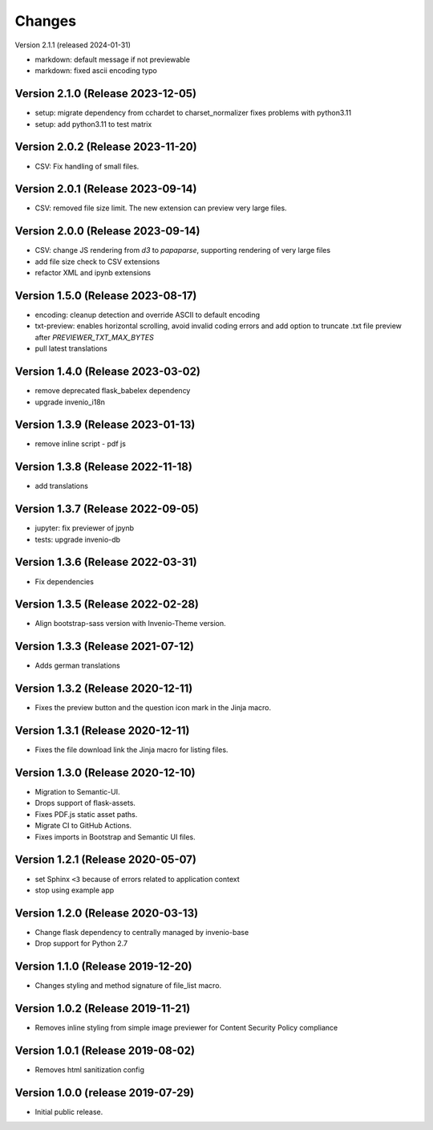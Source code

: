 ..
    This file is part of Invenio.
    Copyright (C) 2016-2024 CERN.

    Invenio is free software; you can redistribute it and/or modify it
    under the terms of the MIT License; see LICENSE file for more details.


Changes
=======

Version 2.1.1 (released 2024-01-31)

- markdown: default message if not previewable
- markdown: fixed ascii encoding typo

Version 2.1.0 (Release 2023-12-05)
----------------------------------

- setup: migrate dependency from cchardet to charset_normalizer
  fixes problems with python3.11
- setup: add python3.11 to test matrix

Version 2.0.2 (Release 2023-11-20)
----------------------------------

- CSV: Fix handling of small files.

Version 2.0.1 (Release 2023-09-14)
----------------------------------

- CSV: removed file size limit. The new extension can preview very large files.

Version 2.0.0 (Release 2023-09-14)
----------------------------------

- CSV: change JS rendering from `d3` to `papaparse`, supporting rendering
  of very large files
- add file size check to CSV extensions
- refactor XML and ipynb extensions

Version 1.5.0 (Release 2023-08-17)
----------------------------------

- encoding: cleanup detection and override ASCII to default encoding
- txt-preview: enables horizontal scrolling, avoid invalid coding errors and add
  option to truncate .txt file preview after `PREVIEWER_TXT_MAX_BYTES`
- pull latest translations

Version 1.4.0 (Release 2023-03-02)
----------------------------------

- remove deprecated flask_babelex dependency
- upgrade invenio_i18n

Version 1.3.9 (Release 2023-01-13)
----------------------------------

- remove inline script - pdf js

Version 1.3.8 (Release 2022-11-18)
----------------------------------
- add translations

Version 1.3.7 (Release 2022-09-05)
----------------------------------

- jupyter: fix previewer of jpynb
- tests: upgrade invenio-db

Version 1.3.6 (Release 2022-03-31)
----------------------------------

- Fix dependencies

Version 1.3.5 (Release 2022-02-28)
----------------------------------

- Align bootstrap-sass version with Invenio-Theme version.

Version 1.3.3 (Release 2021-07-12)
------------------------------------

- Adds german translations


Version 1.3.2 (Release 2020-12-11)
------------------------------------

- Fixes the preview button and the question icon mark in the Jinja macro.

Version 1.3.1 (Release 2020-12-11)
------------------------------------

- Fixes the file download link the Jinja macro for listing files.

Version 1.3.0 (Release 2020-12-10)
------------------------------------

- Migration to Semantic-UI.
- Drops support of flask-assets.
- Fixes PDF.js static asset paths.
- Migrate CI to GitHub Actions.
- Fixes imports in Bootstrap and Semantic UI files.

Version 1.2.1 (Release 2020-05-07)
----------------------------------

- set Sphinx ``<3`` because of errors related to application context
- stop using example app

Version 1.2.0 (Release 2020-03-13)
----------------------------------

- Change flask dependency to centrally managed by invenio-base
- Drop support for Python 2.7

Version 1.1.0 (Release 2019-12-20)
----------------------------------

- Changes styling and method signature of file_list macro.

Version 1.0.2 (Release 2019-11-21)
----------------------------------

- Removes inline styling from simple image previewer for Content Security
  Policy compliance

Version 1.0.1 (Release 2019-08-02)
----------------------------------

- Removes html sanitization config

Version 1.0.0 (release 2019-07-29)
----------------------------------

- Initial public release.
